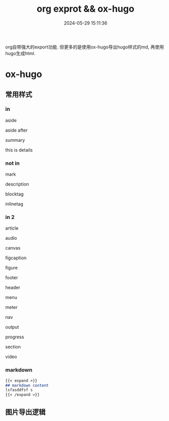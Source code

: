 #+title: org exprot && ox-hugo
#+date: 2024-05-29 15:11:36
#+hugo_section: docs
#+hugo_bundle: emacs/org/org_export
#+export_file_name: index
#+hugo_weight: 10
#+hugo_draft: false
#+hugo_auto_set_lastmod: t
#+hugo_custom_front_matter: :bookCollapseSection false
#+HTML_DOCTYPE: html5
#+HTML_CONTAINER: aside

org自带强大的export功能.
但更多的是使用ox-hugo导出hugo样式的md, 再使用hugo生成html.

#+hugo: more

* ox-hugo
** 常用样式
*** in

    #+begin_aside
    aside
    #+end_aside
    aside after

    #+begin_details
    #+begin_summary
    summary
    #+end_summary
    this is details
    #+end_details
   
*** not in
    #+begin_mark
    mark
    #+end_mark

    #+begin_description
    description
    #+end_description

    #+begin_blocktag
    blocktag
    #+end_blocktag

    #+begin_inlinetag
    inlinetag
    #+end_inlinetag
*** in 2
    #+begin_article
    article
    #+end_article

    #+begin_audio
    audio
    #+end_audio

    #+begin_canvas
    canvas
    #+end_canvas

    #+begin_figcaption
    figcaption
    #+end_figcaption
    
    #+begin_figure
    figure
    #+end_figure

    #+begin_footer
    footer
    #+end_footer

    #+begin_header
    header
    #+end_header

    #+begin_menu
    menu
    #+end_menu

    #+begin_meter
    meter
    #+end_meter

    #+begin_nav
    nav
    #+end_nav

    #+begin_output
    output
    #+end_output

    #+begin_progress
    progress
    #+end_progress

    #+begin_section
    section
    #+end_section

    #+begin_video
    video
    #+end_video
*** markdown
    #+begin_src markdown
      {{< expand >}}
      ## markdown content
      lsfasddfsf s
      {{< /expand >}}
    #+end_src

    
** 图片导出逻辑
   #+begin_src plantuml :exports results :eval no-export :file ox-hugo-export.png
     @startuml
     /'
     line direct:  -le|ri|up|do->
     line style :  #line:color;line.[bold|dashed|dotted];text:color
     '/

     'top to bottom direction
     'left to right direction

     'skinparam linetype polyline
     'skinparam linetype ortho

     'skinparam nodesep 10

     title export pics

     start
     if (in hugo static-dir) then (yes)
         stop
     else (no)
         if (bundle) then (yes)
             : export pics with bundle;
         else (no)
             if (open_copy) then (yes)
                 : copy to hugo static-dir;
             else (no)
                 stop
             endif
         endif
     endif

     stop
     @enduml
   #+end_src

   #+RESULTS:
   [[file:ox-hugo-export.png]]
